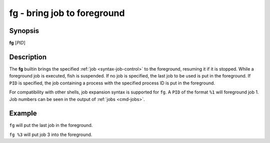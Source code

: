 .. _cmd-fg:

fg - bring job to foreground
============================

Synopsis
--------

**fg** [*PID*]

Description
-----------

The **fg** builtin brings the specified :ref:`job <syntax-job-control>` to the foreground, resuming it if it is stopped.
While a foreground job is executed, fish is suspended.
If no job is specified, the last job to be used is put in the foreground.
If ``PID`` is specified, the job containing a process with the specified process ID is put in the foreground.

For compatibility with other shells, job expansion syntax is supported for ``fg``. A ``PID`` of the format ``%1`` will foreground job 1.
Job numbers can be seen in the output of :ref:`jobs <cmd-jobs>`.

Example
-------

``fg`` will put the last job in the foreground.

``fg %3`` will put job 3 into the foreground.
